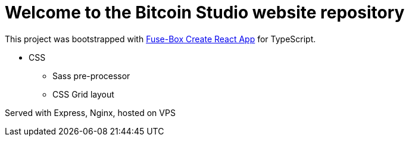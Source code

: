 = Welcome to the Bitcoin Studio website repository

This project was bootstrapped with https://github.com/offgridnetworks/fuse-box-create-react-app[Fuse-Box Create React App^] for TypeScript.

* CSS
** Sass pre-processor
** CSS Grid layout

Served with Express, Nginx, hosted on VPS



